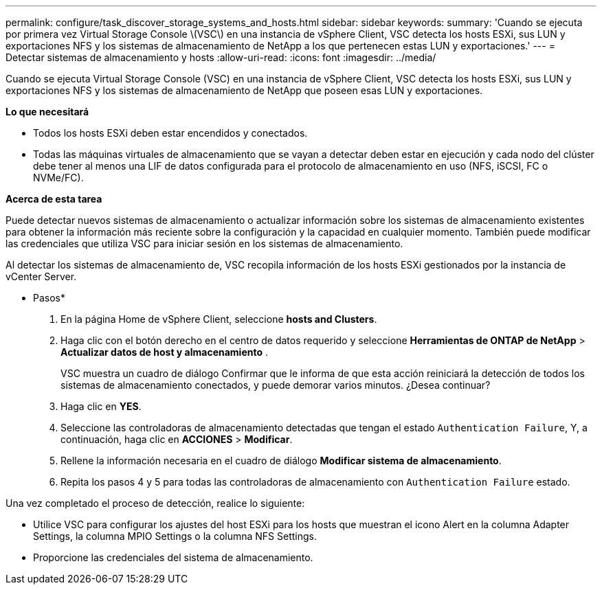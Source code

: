 ---
permalink: configure/task_discover_storage_systems_and_hosts.html 
sidebar: sidebar 
keywords:  
summary: 'Cuando se ejecuta por primera vez Virtual Storage Console \(VSC\) en una instancia de vSphere Client, VSC detecta los hosts ESXi, sus LUN y exportaciones NFS y los sistemas de almacenamiento de NetApp a los que pertenecen estas LUN y exportaciones.' 
---
= Detectar sistemas de almacenamiento y hosts
:allow-uri-read: 
:icons: font
:imagesdir: ../media/


[role="lead"]
Cuando se ejecuta Virtual Storage Console (VSC) en una instancia de vSphere Client, VSC detecta los hosts ESXi, sus LUN y exportaciones NFS y los sistemas de almacenamiento de NetApp que poseen esas LUN y exportaciones.

*Lo que necesitará*

* Todos los hosts ESXi deben estar encendidos y conectados.
* Todas las máquinas virtuales de almacenamiento que se vayan a detectar deben estar en ejecución y cada nodo del clúster debe tener al menos una LIF de datos configurada para el protocolo de almacenamiento en uso (NFS, iSCSI, FC o NVMe/FC).


*Acerca de esta tarea*

Puede detectar nuevos sistemas de almacenamiento o actualizar información sobre los sistemas de almacenamiento existentes para obtener la información más reciente sobre la configuración y la capacidad en cualquier momento. También puede modificar las credenciales que utiliza VSC para iniciar sesión en los sistemas de almacenamiento.

Al detectar los sistemas de almacenamiento de, VSC recopila información de los hosts ESXi gestionados por la instancia de vCenter Server.

* Pasos*

. En la página Home de vSphere Client, seleccione *hosts and Clusters*.
. Haga clic con el botón derecho en el centro de datos requerido y seleccione *Herramientas de ONTAP de NetApp* > *Actualizar datos de host y almacenamiento* .
+
VSC muestra un cuadro de diálogo Confirmar que le informa de que esta acción reiniciará la detección de todos los sistemas de almacenamiento conectados, y puede demorar varios minutos. ¿Desea continuar?

. Haga clic en *YES*.
. Seleccione las controladoras de almacenamiento detectadas que tengan el estado `Authentication Failure`, Y, a continuación, haga clic en *ACCIONES* > *Modificar*.
. Rellene la información necesaria en el cuadro de diálogo *Modificar sistema de almacenamiento*.
. Repita los pasos 4 y 5 para todas las controladoras de almacenamiento con `Authentication Failure` estado.


Una vez completado el proceso de detección, realice lo siguiente:

* Utilice VSC para configurar los ajustes del host ESXi para los hosts que muestran el icono Alert en la columna Adapter Settings, la columna MPIO Settings o la columna NFS Settings.
* Proporcione las credenciales del sistema de almacenamiento.

